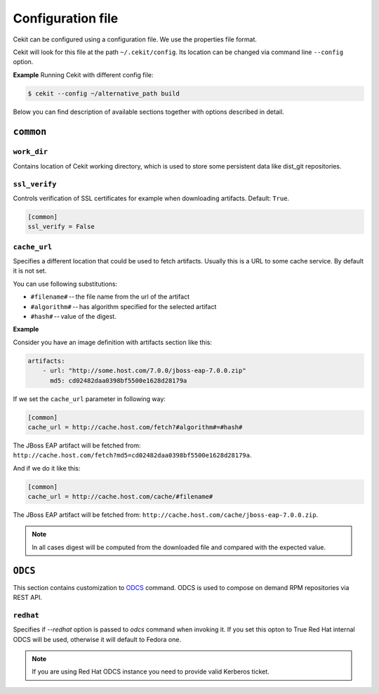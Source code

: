 Configuration file
==================

Cekit can be configured using a configuration file. We use the
properties file format.

Cekit will look for this file at the path ``~/.cekit/config``. Its location can be changed via command line ``--config`` option.

**Example**
Running Cekit with different config file:

.. code:: sh
	  
	  $ cekit --config ~/alternative_path build

Below you can find description of available sections together with options described in detail.

``common``
------------

``work_dir``
^^^^^^^^^^^^

Contains location of Cekit working directory, which is used to store some persistent data like
dist_git repositories.

``ssl_verify``
^^^^^^^^^^^^^^

Controls verification of SSL certificates for example when downloading artifacts. Default: ``True``.

.. code:: yaml

    [common]
    ssl_verify = False

``cache_url``
^^^^^^^^^^^^^

Specifies a different location that could be used to fetch artifacts. Usually this is a URL to some cache service.
By default it is not set.

You can use following substitutions:

* ``#filename#`` -- the file name from the url of the artifact
* ``#algorithm#`` -- has algorithm specified for the selected artifact
* ``#hash#`` -- value of the digest.

**Example**

Consider you have an image definition with artifacts section like this:

.. code:: yaml

    artifacts:
        - url: "http://some.host.com/7.0.0/jboss-eap-7.0.0.zip"
          md5: cd02482daa0398bf5500e1628d28179a

If we set the ``cache_url`` parameter in following way:

.. code::

    [common]
    cache_url = http://cache.host.com/fetch?#algorithm#=#hash#

The JBoss EAP artifact will be fetched from: ``http://cache.host.com/fetch?md5=cd02482daa0398bf5500e1628d28179a``.

And if we do it like this:

.. code::

    [common]
    cache_url = http://cache.host.com/cache/#filename#

The JBoss EAP artifact will be fetched from: ``http://cache.host.com/cache/jboss-eap-7.0.0.zip``.

.. note::

    In all cases digest will be computed from the downloaded file and compared with the expected value.

.. _odcs_config:
``ODCS``
----------
This section contains customization to `ODCS <https://pagure.io/odcs>`_ command. ODCS is used to compose
on demand RPM repositories via REST API.

``redhat``
^^^^^^^^^^
Specifies if `--redhat` option is passed to `odcs` command when invoking it. If you set this opton to True Red Hat internal ODCS will be used, otherwise it will default to Fedora one.

.. note::

   If you are using Red Hat ODCS instance you need to provide valid Kerberos ticket.
